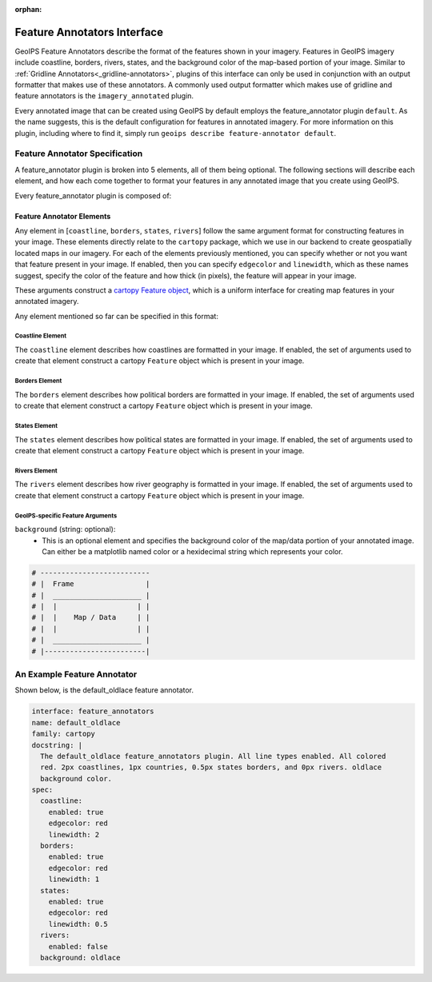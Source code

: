 :orphan:

.. dropdown:: Distribution Statement

 | # # # This source code is protected under the license referenced at
 | # # # https://github.com/NRLMMD-GEOIPS.

.. _feature-annotators:

Feature Annotators Interface
****************************
GeoIPS Feature Annotators describe the format of the features shown in your imagery.
Features in GeoIPS imagery include coastline, borders, rivers, states, and the
background color of the map-based portion of your image. Similar to
:ref:`Gridline Annotators<_gridline-annotators>`, plugins of this interface can only
be used in conjunction with an output formatter that makes use of these annotators.
A commonly used output formatter which makes use of gridline and feature annotators is
the ``imagery_annotated`` plugin.

Every annotated image that can be created using GeoIPS by default employs the
feature_annotator plugin ``default``. As the name suggests, this is the default
configuration for features in annotated imagery. For more information on this plugin,
including where to find it, simply run ``geoips describe feature-annotator default``.

Feature Annotator Specification
===============================
A feature_annotator plugin is broken into 5 elements, all of them being optional.
The following sections will describe each element, and how each come together to format
your features in any annotated image that you create using GeoIPS.

Every feature_annotator plugin is composed of:

Feature Annotator Elements
--------------------------
Any element in [``coastline``, ``borders``, ``states``, ``rivers``] follow the same
argument format for constructing features in your image. These elements directly relate
to the ``cartopy`` package, which we use in our backend to create geospatially located
maps in our imagery. For each of the elements previously mentioned, you can specify
whether or not you want that feature present in your image. If enabled, then you can
specify ``edgecolor`` and ``linewidth``, which as these names suggest, specify the
color of the feature and how thick (in pixels), the feature will appear in your image.

These arguments construct a `cartopy Feature object <https://scitools.org.uk/cartopy/docs/v0.14/matplotlib/feature_interface.html>`_,
which is a uniform interface for creating map features in your annotated imagery.

Any element mentioned so far can be specified in this format:

.. code-block:: yaml
    <feature_name_enabled>:
        enabled: true
        edgecolor: red # matplotlib named color or hexidecimal string
        linewidth: 2 # float / integer using pixel units
    # OR
    <feature_name_disabled>:
        enabled: false

Coastline Element
^^^^^^^^^^^^^^^^^
The ``coastline`` element describes how coastlines are formatted in your image. If
enabled, the set of arguments used to create that element construct a cartopy
``Feature`` object which is present in your image.

Borders Element
^^^^^^^^^^^^^^^
The ``borders`` element describes how political borders are formatted in your image. If
enabled, the set of arguments used to create that element construct a cartopy
``Feature`` object which is present in your image.

States Element
^^^^^^^^^^^^^^
The ``states`` element describes how political states are formatted in your image. If
enabled, the set of arguments used to create that element construct a cartopy
``Feature`` object which is present in your image.

Rivers Element
^^^^^^^^^^^^^^
The ``rivers`` element describes how river geography is formatted in your image. If
enabled, the set of arguments used to create that element construct a cartopy
``Feature`` object which is present in your image.

GeoIPS-specific Feature Arguments
^^^^^^^^^^^^^^^^^^^^^^^^^^^^^^^^^
``background`` (string: optional):
    * This is an optional element and specifies the background color of the map/data
      portion of your annotated image. Can either be a matplotlib named color or a
      hexidecimal string which represents your color.

.. code-block:: python

    # --------------------------
    # |  Frame                 |
    # |  _____________________ |
    # |  |                   | |
    # |  |    Map / Data     | |
    # |  |                   | |
    # |  _____________________ |
    # |------------------------|

An Example Feature Annotator
============================
Shown below, is the default_oldlace feature annotator.

.. code-block:: yaml

    interface: feature_annotators
    name: default_oldlace
    family: cartopy
    docstring: |
      The default_oldlace feature_annotators plugin. All line types enabled. All colored
      red. 2px coastlines, 1px countries, 0.5px states borders, and 0px rivers. oldlace
      background color.
    spec:
      coastline:
        enabled: true
        edgecolor: red
        linewidth: 2
      borders:
        enabled: true
        edgecolor: red
        linewidth: 1
      states:
        enabled: true
        edgecolor: red
        linewidth: 0.5
      rivers:
        enabled: false
      background: oldlace
